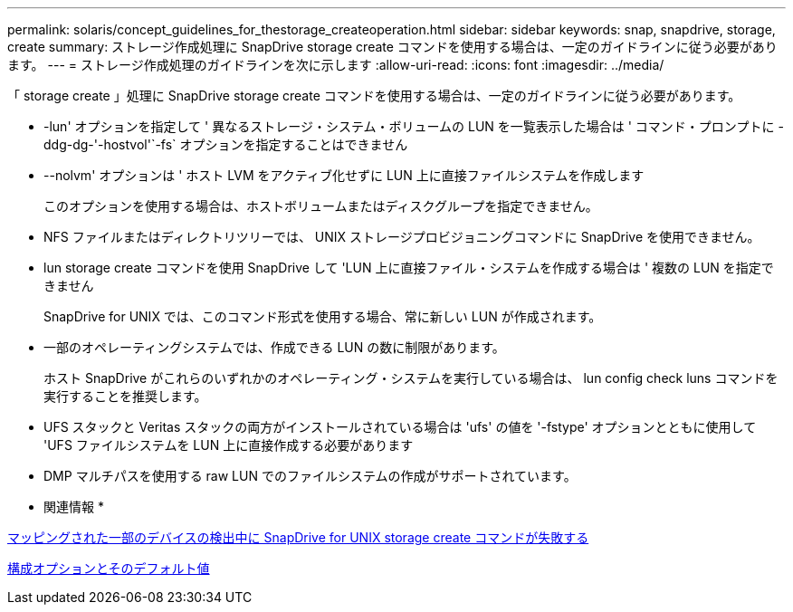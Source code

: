 ---
permalink: solaris/concept_guidelines_for_thestorage_createoperation.html 
sidebar: sidebar 
keywords: snap, snapdrive, storage, create 
summary: ストレージ作成処理に SnapDrive storage create コマンドを使用する場合は、一定のガイドラインに従う必要があります。 
---
= ストレージ作成処理のガイドラインを次に示します
:allow-uri-read: 
:icons: font
:imagesdir: ../media/


[role="lead"]
「 storage create 」処理に SnapDrive storage create コマンドを使用する場合は、一定のガイドラインに従う必要があります。

* -lun' オプションを指定して ' 異なるストレージ・システム・ボリュームの LUN を一覧表示した場合は ' コマンド・プロンプトに -ddg-dg-'-hostvol'`-fs` オプションを指定することはできません
* --nolvm' オプションは ' ホスト LVM をアクティブ化せずに LUN 上に直接ファイルシステムを作成します
+
このオプションを使用する場合は、ホストボリュームまたはディスクグループを指定できません。

* NFS ファイルまたはディレクトリツリーでは、 UNIX ストレージプロビジョニングコマンドに SnapDrive を使用できません。
* lun storage create コマンドを使用 SnapDrive して 'LUN 上に直接ファイル・システムを作成する場合は ' 複数の LUN を指定できません
+
SnapDrive for UNIX では、このコマンド形式を使用する場合、常に新しい LUN が作成されます。

* 一部のオペレーティングシステムでは、作成できる LUN の数に制限があります。
+
ホスト SnapDrive がこれらのいずれかのオペレーティング・システムを実行している場合は、 lun config check luns コマンドを実行することを推奨します。

* UFS スタックと Veritas スタックの両方がインストールされている場合は 'ufs' の値を '-fstype' オプションとともに使用して 'UFS ファイルシステムを LUN 上に直接作成する必要があります
* DMP マルチパスを使用する raw LUN でのファイルシステムの作成がサポートされています。


* 関連情報 *

xref:concept_snapdrive_create_comand_fails_while_discovering_mapped_devices.adoc[マッピングされた一部のデバイスの検出中に SnapDrive for UNIX storage create コマンドが失敗する]

xref:concept_configuration_options_and_their_default_values.adoc[構成オプションとそのデフォルト値]

